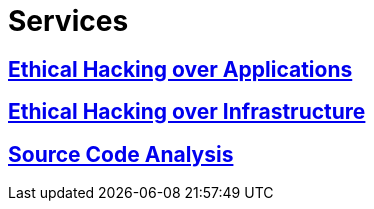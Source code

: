 :slug: services/
:description: TODO
:keywords: TODO

= Services

== link:application-hacking/[Ethical Hacking over Applications]

== link:network-hacking/[Ethical Hacking over Infrastructure]

== link:code-analysis/[Source Code Analysis]

